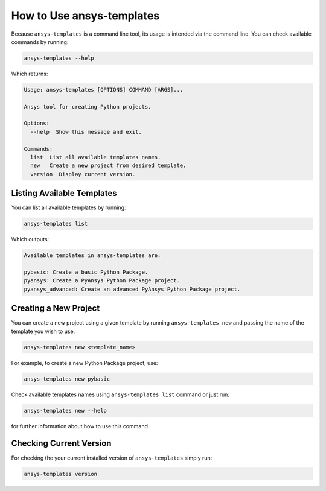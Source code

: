 .. _ref_user_guide:


How to Use ansys-templates
==========================

Because ``ansys-templates`` is a command line tool, its usage is intended via
the command line. You can check available commands by running:

.. code:: bash

   ansys-templates --help

Which returns:

.. code:: text

   Usage: ansys-templates [OPTIONS] COMMAND [ARGS]...

   Ansys tool for creating Python projects.
   
   Options:
     --help  Show this message and exit.
   
   Commands:
     list  List all available templates names.
     new   Create a new project from desired template.
     version  Display current version.


Listing Available Templates
---------------------------

You can list all available templates by running:

.. code:: bash

   ansys-templates list

Which outputs:

.. code:: text

   Available templates in ansys-templates are:

   pybasic: Create a basic Python Package.
   pyansys: Create a PyAnsys Python Package project.
   pyansys_advanced: Create an advanced PyAnsys Python Package project.


Creating a New Project
----------------------

You can create a new project using a given template by running ``ansys-templates
new`` and passing the name of the template you wish to use.

.. code:: bash

   ansys-templates new <template_name>

For example, to create a new Python Package project, use:

.. code:: bash

   ansys-templates new pybasic

Check available templates names using ``ansys-templates list`` command or just
run:

.. code:: bash

   ansys-templates new --help

for further information about how to use this command.


Checking Current Version
------------------------

For checking the your current installed version of ``ansys-templates`` simply run:

.. code:: bash

   ansys-templates version
